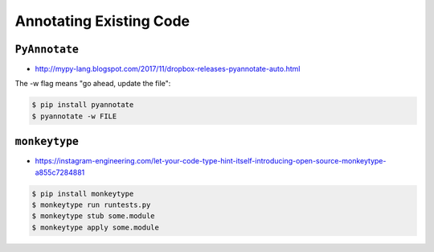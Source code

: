 Annotating Existing Code
========================


``PyAnnotate``
-------------------------------------------------------------------------------
* http://mypy-lang.blogspot.com/2017/11/dropbox-releases-pyannotate-auto.html

The -w flag means "go ahead, update the file":

.. code-block:: console

    $ pip install pyannotate
    $ pyannotate -w FILE


``monkeytype``
-------------------------------------------------------------------------------
* https://instagram-engineering.com/let-your-code-type-hint-itself-introducing-open-source-monkeytype-a855c7284881

.. code-block:: console

    $ pip install monkeytype
    $ monkeytype run runtests.py
    $ monkeytype stub some.module
    $ monkeytype apply some.module

